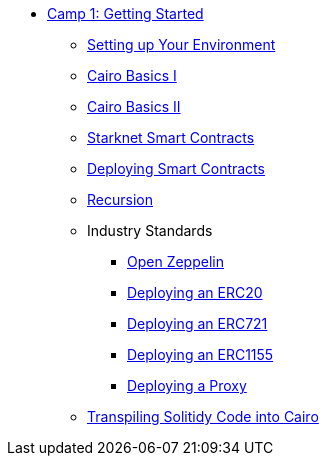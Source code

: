 * xref:index.adoc[Camp 1: Getting Started]

** xref:environment_setup.adoc[Setting up Your Environment]
** xref:cairo_basics_1.adoc[Cairo Basics I]
** xref:cairo_basics_2.adoc[Cairo Basics II]
** xref:starknet_contracts.adoc[Starknet Smart Contracts]
** xref:deploying_contracts.adoc[Deploying Smart Contracts]
** xref:recursion.adoc[Recursion]
** Industry Standards
    *** xref:openzeppelin.adoc[Open Zeppelin]
    *** xref:erc20.adoc[Deploying an ERC20]
    *** xref:erc721.adoc[Deploying an ERC721]
    *** xref:erc1155.adoc[Deploying an ERC1155]
    *** xref:proxy.adoc[Deploying a Proxy]
** xref:transpiling.adoc[Transpiling Solitidy Code into Cairo]
